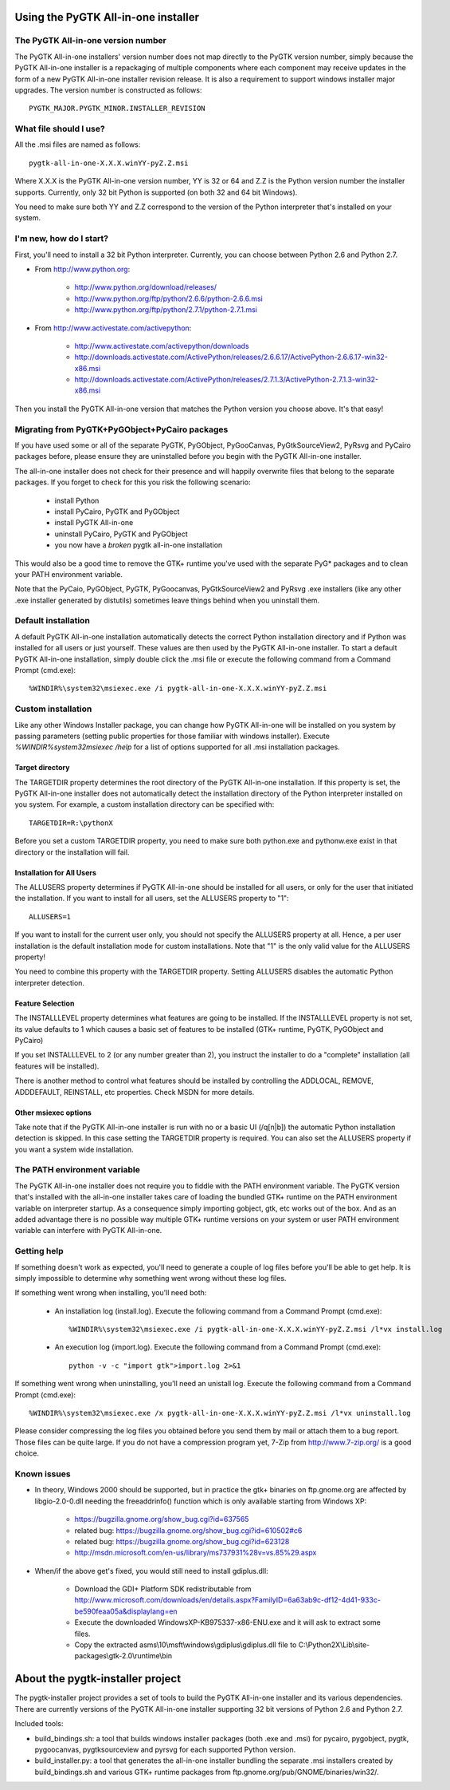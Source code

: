 ====================================
Using the PyGTK All-in-one installer
====================================


The PyGTK All-in-one version number
===================================

The PyGTK All-in-one installers' version number does not map directly to the
PyGTK version number, simply because the PyGTK All-in-one installer is
a repackaging of multiple components where each component may receive updates
in the form of a new PyGTK All-in-one installer revision release. It is also a
requirement to support windows installer major upgrades. The version number is
constructed as follows::

    PYGTK_MAJOR.PYGTK_MINOR.INSTALLER_REVISION


What file should I use?
=======================

All the .msi files are named as follows::

    pygtk-all-in-one-X.X.X.winYY-pyZ.Z.msi

Where X.X.X is the PyGTK All-in-one version number, YY is 32 or 64 and
Z.Z is the Python version number the installer supports. Currently, only
32 bit Python is supported (on both 32 and 64 bit Windows).

You need to make sure both YY and Z.Z correspond to the version of the Python
interpreter that's installed on your system.


I'm new, how do I start?
========================

First, you'll need to install a 32 bit Python interpreter. Currently, you can
choose between Python 2.6 and Python 2.7.

- From http://www.python.org:

    - http://www.python.org/download/releases/
    - http://www.python.org/ftp/python/2.6.6/python-2.6.6.msi
    - http://www.python.org/ftp/python/2.7.1/python-2.7.1.msi

- From http://www.activestate.com/activepython:

    - http://www.activestate.com/activepython/downloads
    - http://downloads.activestate.com/ActivePython/releases/2.6.6.17/ActivePython-2.6.6.17-win32-x86.msi
    - http://downloads.activestate.com/ActivePython/releases/2.7.1.3/ActivePython-2.7.1.3-win32-x86.msi


Then you install the PyGTK All-in-one version that matches the Python version
you choose above. It's that easy!


Migrating from PyGTK+PyGObject+PyCairo packages
===============================================

If you have used some or all of the separate PyGTK, PyGObject, PyGooCanvas,
PyGtkSourceView2, PyRsvg and PyCairo packages before, please ensure they are
uninstalled before you begin with the PyGTK All-in-one installer.

The all-in-one installer does not check for their presence and will happily
overwrite files that belong to the separate packages. If you forget to check
for this you risk the following scenario:

       - install Python
       - install PyCairo, PyGTK and PyGObject
       - install PyGTK All-in-one
       - uninstall PyCairo, PyGTK and PyGObject
       - you now have a *broken* pygtk all-in-one installation

This would also be a good time to remove the GTK+ runtime you've used with the
separate PyG* packages and to clean your PATH environment variable.

Note that the PyCaio, PyGObject, PyGTK, PyGoocanvas, PyGtkSourceView2 and PyRsvg
.exe installers (like any other .exe installer generated by distutils) sometimes
leave things behind when you uninstall them.


Default installation
====================

A default PyGTK All-in-one installation automatically detects the correct
Python installation directory and if Python was installed for all users or just
yourself. These values are then used by the PyGTK All-in-one installer.
To start a default PyGTK All-in-one installation, simply double click the
.msi file or execute the following command from a Command Prompt (cmd.exe)::

    %WINDIR%\system32\msiexec.exe /i pygtk-all-in-one-X.X.X.winYY-pyZ.Z.msi


Custom installation
===================

Like any other Windows Installer package, you can change how PyGTK All-in-one
will be installed on you system by passing parameters (setting public properties
for those familiar with windows installer). Execute `%WINDIR%\system32\msiexec /help`
for a list of options supported for all .msi installation packages.

Target directory
----------------

The TARGETDIR property determines the root directory of the PyGTK All-in-one
installation. If this property is set, the PyGTK All-in-one installer does
not automatically detect the installation directory of the Python interpreter
installed on you system. For example, a custom installation directory can be
specified with::

    TARGETDIR=R:\pythonX

Before you set a custom TARGETDIR property, you need to make sure both python.exe
and pythonw.exe exist in that directory or the installation will fail.

Installation for All Users
--------------------------

The ALLUSERS property determines if PyGTK All-in-one should be installed for
all users, or only for the user that initiated the installation. If you want
to install for all users, set the ALLUSERS property to "1"::

    ALLUSERS=1

If you want to install for the current user only, you should not specify the
ALLUSERS property at all. Hence, a per user installation is the default installation
mode for custom installations. Note that "1" is the only valid value for the
ALLUSERS property!

You need to combine this property with the TARGETDIR property. Setting ALLUSERS
disables the automatic Python interpreter detection.

Feature Selection
-----------------

The INSTALLLEVEL property determines what features are going to be installed. If
the INSTALLLEVEL property is not set, its value defaults to 1 which causes a
basic set of features to be installed (GTK+ runtime, PyGTK, PyGObject and PyCairo)

If you set INSTALLLEVEL to 2 (or any number greater than 2), you instruct the
installer to do a "complete" installation (all features will be installed).

There is another method to control what features should be installed by controlling
the ADDLOCAL, REMOVE, ADDDEFAULT, REINSTALL, etc properties. Check MSDN for more
details.

Other msiexec options
---------------------

Take note that if the PyGTK All-in-one installer is run with no or a basic
UI (/q[n|b]) the automatic Python installation detection is skipped. In this
case setting the TARGETDIR property is required. You can also set the ALLUSERS
property if you want a system wide installation.


The PATH environment variable
=============================

The PyGTK All-in-one installer does not require you to fiddle with the PATH
environment variable. The PyGTK version that's installed with the all-in-one
installer takes care of loading the bundled GTK+ runtime on the PATH environment
variable on interpreter startup. As a consequence simply importing gobject,
gtk, etc works out of the box. And as an added advantage there is no possible way
multiple GTK+ runtime versions on your system or user PATH environment variable
can interfere with PyGTK All-in-one.


Getting help
============

If something doesn't work as expected, you'll need to generate a couple of log
files before you'll be able to get help. It is simply impossible to determine
why something went wrong without these log files.

If something went wrong when installing, you'll need both:

    - An installation log (install.log). Execute the following command from a Command Prompt (cmd.exe)::

        %WINDIR%\system32\msiexec.exe /i pygtk-all-in-one-X.X.X.winYY-pyZ.Z.msi /l*vx install.log

    - An execution log (import.log). Execute the following command from a Command Prompt (cmd.exe)::

        python -v -c "import gtk">import.log 2>&1

If something went wrong when uninstalling, you'll need an unistall log. Execute
the following command from a Command Prompt (cmd.exe)::

    %WINDIR%\system32\msiexec.exe /x pygtk-all-in-one-X.X.X.winYY-pyZ.Z.msi /l*vx uninstall.log

Please consider compressing the log files you obtained before you send them
by mail or attach them to a bug report. Those files can be quite large.
If you do not have a compression program yet, 7-Zip from http://www.7-zip.org/
is a good choice.


Known issues
============

- In theory, Windows 2000 should be supported, but in practice the gtk+ binaries
  on ftp.gnome.org are affected by libgio-2.0-0.dll needing the freeaddrinfo()
  function which is only available starting from Windows XP:

    - https://bugzilla.gnome.org/show_bug.cgi?id=637565
    - related bug: https://bugzilla.gnome.org/show_bug.cgi?id=610502#c6
    - related bug: https://bugzilla.gnome.org/show_bug.cgi?id=623128
    - http://msdn.microsoft.com/en-us/library/ms737931%28v=vs.85%29.aspx

- When/if the above get's fixed, you would still need to install gdiplus.dll:

    - Download the GDI+ Platform SDK redistributable from http://www.microsoft.com/downloads/en/details.aspx?FamilyID=6a63ab9c-df12-4d41-933c-be590feaa05a&displaylang=en
    - Execute the downloaded WindowsXP-KB975337-x86-ENU.exe and it will ask to extract some files.
    - Copy the extracted asms\\10\\msft\\windows\\gdiplus\\gdiplus.dll file to C:\\Python2X\\Lib\\site-packages\\gtk-2.0\\runtime\\bin


=================================
About the pygtk-installer project
=================================

The pygtk-installer project provides a set of tools to build the PyGTK
All-in-one installer and its various dependencies.
There are currently versions of the PyGTK All-in-one installer supporting 32 bit
versions of Python 2.6 and Python 2.7.

Included tools:

- build_bindings.sh: a tool that builds windows installer packages (both .exe
  and .msi) for pycairo, pygobject, pygtk, pygoocanvas, pygtksourceview and
  pyrsvg for each supported Python version.
- build_installer.py: a tool that generates the all-in-one installer bundling
  the separate .msi installers created by build_bindings.sh and various GTK+
  runtime packages from ftp.gnome.org/pub/GNOME/binaries/win32/.
